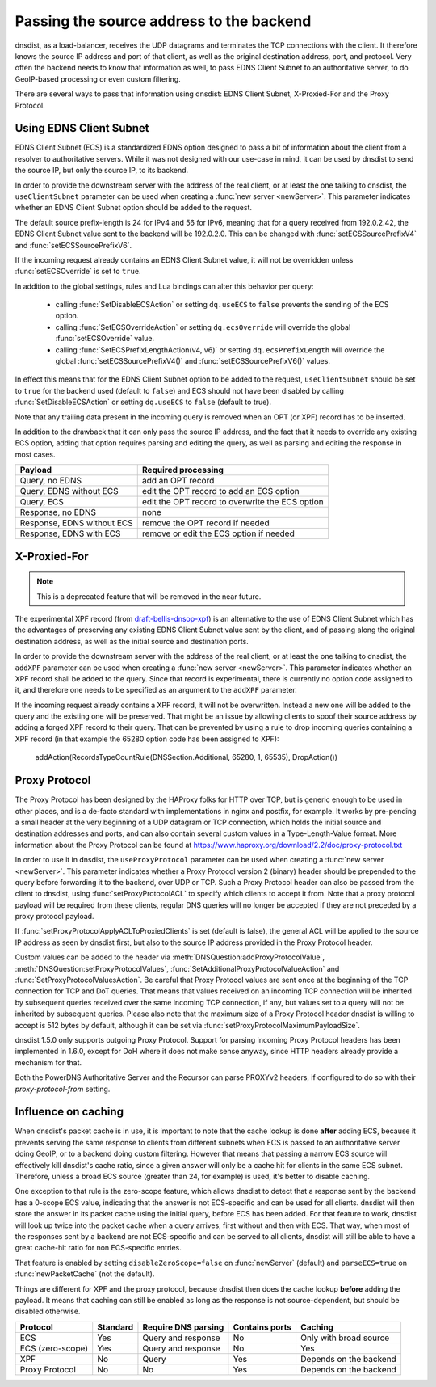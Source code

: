 Passing the source address to the backend
=========================================

dnsdist, as a load-balancer, receives the UDP datagrams and terminates the TCP connections with the client. It therefore knows the source IP address and port of that client, as well as the original destination address, port, and protocol.
Very often the backend needs to know that information as well, to pass EDNS Client Subnet to an authoritative server, to do GeoIP-based processing or even custom filtering.

There are several ways to pass that information using dnsdist: EDNS Client Subnet, X-Proxied-For and the Proxy Protocol.

Using EDNS Client Subnet
------------------------

EDNS Client Subnet (ECS) is a standardized EDNS option designed to pass a bit of information about the client from a resolver to authoritative servers. While it was not designed with our use-case in mind, it can be used by dnsdist to send the source IP, but only the source IP, to its backend.

In order to provide the downstream server with the address of the real client, or at least the one talking to dnsdist, the ``useClientSubnet`` parameter can be used when creating a :func:`new server <newServer>`. This parameter indicates whether an EDNS Client Subnet option should be added to the request.

The default source prefix-length is 24 for IPv4 and 56 for IPv6, meaning that for a query received from 192.0.2.42, the EDNS Client Subnet value sent to the backend will be 192.0.2.0.
This can be changed with :func:`setECSSourcePrefixV4` and :func:`setECSSourcePrefixV6`.

If the incoming request already contains an EDNS Client Subnet value, it will not be overridden unless :func:`setECSOverride` is set to ``true``.

In addition to the global settings, rules and Lua bindings can alter this behavior per query:

 * calling :func:`SetDisableECSAction` or setting ``dq.useECS`` to ``false`` prevents the sending of the ECS option.
 * calling :func:`SetECSOverrideAction` or setting ``dq.ecsOverride`` will override the global :func:`setECSOverride` value.
 * calling :func:`SetECSPrefixLengthAction(v4, v6)` or setting ``dq.ecsPrefixLength`` will override the global :func:`setECSSourcePrefixV4()` and :func:`setECSSourcePrefixV6()` values.

In effect this means that for the EDNS Client Subnet option to be added to the request, ``useClientSubnet`` should be set to ``true`` for the backend used (default to ``false``) and ECS should not have been disabled by calling :func:`SetDisableECSAction` or setting ``dq.useECS`` to ``false`` (default to true).

Note that any trailing data present in the incoming query is removed when an OPT (or XPF) record has to be inserted.

In addition to the drawback that it can only pass the source IP address, and the fact that it needs to override any existing ECS option, adding that option requires parsing and editing the query, as well as parsing and editing the response in most cases.

+----------------------------+-------------------------------------------------+
| Payload                    | Required processing                             |
+============================+=================================================+
| Query, no EDNS             | add an OPT record                               |
+----------------------------+-------------------------------------------------+
| Query, EDNS without ECS    | edit the OPT record to add an ECS option        |
+----------------------------+-------------------------------------------------+
| Query, ECS                 | edit the OPT record to overwrite the ECS option |
+----------------------------+-------------------------------------------------+
| Response, no EDNS          | none                                            |
+----------------------------+-------------------------------------------------+
| Response, EDNS without ECS | remove the OPT record if needed                 |
+----------------------------+-------------------------------------------------+
| Response, EDNS with ECS    | remove or edit the ECS option if needed         |
+----------------------------+-------------------------------------------------+

X-Proxied-For
-------------

.. note::
  This is a deprecated feature that will be removed in the near future.

The experimental XPF record (from `draft-bellis-dnsop-xpf <https://datatracker.ietf.org/doc/draft-bellis-dnsop-xpf/>`_) is an alternative to the use of EDNS Client Subnet which has the advantages of preserving any existing EDNS Client Subnet value sent by the client, and of passing along the original destination address, as well as the initial source and destination ports.

In order to provide the downstream server with the address of the real client, or at least the one talking to dnsdist, the ``addXPF`` parameter can be used when creating a :func:`new server <newServer>`.
This parameter indicates whether an XPF record shall be added to the query. Since that record is experimental, there is currently no option code assigned to it, and therefore one needs to be specified as an argument to the ``addXPF`` parameter.

If the incoming request already contains a XPF record, it will not be overwritten. Instead a new one will be added to the query and the existing one will be preserved.
That might be an issue by allowing clients to spoof their source address by adding a forged XPF record to their query. That can be prevented by using a rule to drop incoming queries containing a XPF record (in that example the 65280 option code has been assigned to XPF):

  addAction(RecordsTypeCountRule(DNSSection.Additional, 65280, 1, 65535), DropAction())

Proxy Protocol
--------------

The Proxy Protocol has been designed by the HAProxy folks for HTTP over TCP, but is generic enough to be used in other places, and is a de-facto standard with implementations in nginx and postfix, for example.
It works by pre-pending a small header at the very beginning of a UDP datagram or TCP connection, which holds the initial source and destination addresses and ports, and can also contain several custom values in a Type-Length-Value format. More information about the Proxy Protocol can be found at https://www.haproxy.org/download/2.2/doc/proxy-protocol.txt

In order to use it in dnsdist, the ``useProxyProtocol`` parameter can be used when creating a :func:`new server <newServer>`.
This parameter indicates whether a Proxy Protocol version 2 (binary) header should be prepended to the query before forwarding it to the backend, over UDP or TCP.
Such a Proxy Protocol header can also be passed from the client to dnsdist, using :func:`setProxyProtocolACL` to specify which clients to accept it from. Note that a proxy protocol payload will be required from these clients, regular DNS queries will no longer be accepted if they are not preceded by a proxy protocol payload.

If :func:`setProxyProtocolApplyACLToProxiedClients` is set (default is false), the general ACL will be applied to the source IP address as seen by dnsdist first, but also to the source IP address provided in the Proxy Protocol header.

Custom values can be added to the header via :meth:`DNSQuestion:addProxyProtocolValue`, :meth:`DNSQuestion:setProxyProtocolValues`, :func:`SetAdditionalProxyProtocolValueAction` and :func:`SetProxyProtocolValuesAction`.
Be careful that Proxy Protocol values are sent once at the beginning of the TCP connection for TCP and DoT queries.
That means that values received on an incoming TCP connection will be inherited by subsequent queries received over the same incoming TCP connection, if any, but values set to a query will not be inherited by subsequent queries.
Please also note that the maximum size of a Proxy Protocol header dnsdist is willing to accept is 512 bytes by default, although it can be set via :func:`setProxyProtocolMaximumPayloadSize`.

dnsdist 1.5.0 only supports outgoing Proxy Protocol. Support for parsing incoming Proxy Protocol headers has been implemented in 1.6.0, except for DoH where it does not make sense anyway, since HTTP headers already provide a mechanism for that.

Both the PowerDNS Authoritative Server and the Recursor can parse PROXYv2 headers, if configured to do so with their `proxy-protocol-from` setting.

Influence on caching
--------------------

When dnsdist's packet cache is in use, it is important to note that the cache lookup is done **after** adding ECS, because it prevents serving the same response to clients from different subnets when ECS is passed to an authoritative server doing GeoIP, or to a backend doing custom filtering.
However that means that passing a narrow ECS source will effectively kill dnsdist's cache ratio, since a given answer will only be a cache hit for clients in the same ECS subnet. Therefore, unless a broad ECS source (greater than 24, for example) is used, it's better to disable caching.

One exception to that rule is the zero-scope feature, which allows dnsdist to detect that a response sent by the backend has a 0-scope ECS value, indicating that the answer is not ECS-specific and can be used for all clients. dnsdist will then store the answer in its packet cache using the initial query, before ECS has been added.
For that feature to work, dnsdist will look up twice into the packet cache when a query arrives, first without and then with ECS. That way, when most of the responses sent by a backend are not ECS-specific and can be served to all clients, dnsdist will still be able to have a great cache-hit ratio for non ECS-specific entries.

That feature is enabled by setting ``disableZeroScope=false`` on :func:`newServer` (default) and ``parseECS=true`` on :func:`newPacketCache` (not the default).


Things are different for XPF and the proxy protocol, because dnsdist then does the cache lookup **before** adding the payload. It means that caching can still be enabled as long as the response is not source-dependent, but should be disabled otherwise.

+------------------+----------+---------------------+----------------+------------------------+
| Protocol         | Standard | Require DNS parsing | Contains ports | Caching                |
+==================+==========+=====================+================+========================+
| ECS              | Yes      | Query and response  | No             | Only with broad source |
+------------------+----------+---------------------+----------------+------------------------+
| ECS (zero-scope) | Yes      | Query and response  | No             | Yes                    |
+------------------+----------+---------------------+----------------+------------------------+
| XPF              | No       | Query               | Yes            | Depends on the backend |
+------------------+----------+---------------------+----------------+------------------------+
| Proxy Protocol   | No       | No                  | Yes            | Depends on the backend |
+------------------+----------+---------------------+----------------+------------------------+
